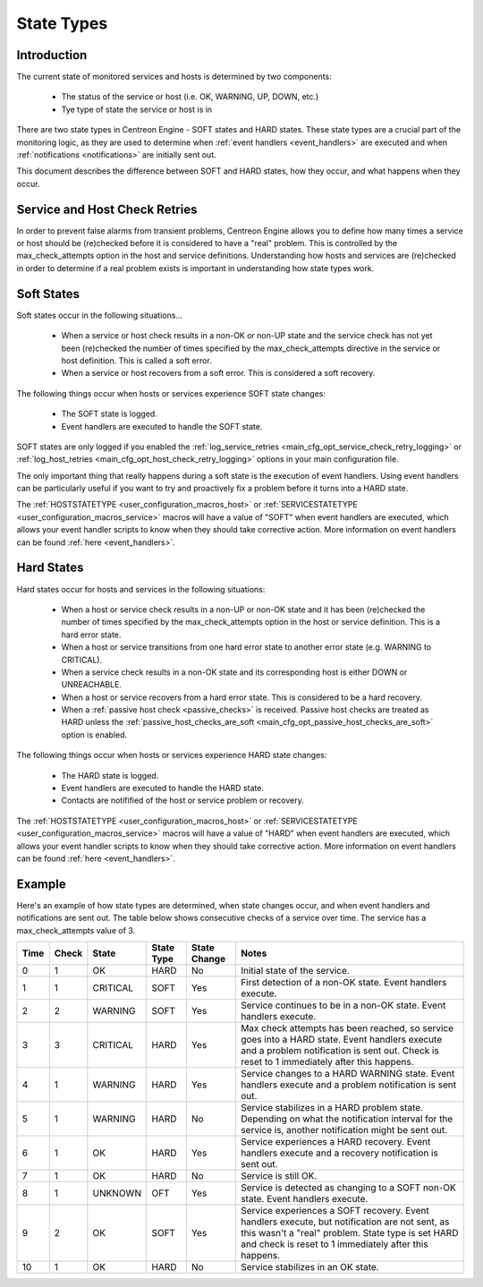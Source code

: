 .. _state_types:

State Types
***********

Introduction
============

The current state of monitored services and hosts is determined by two
components:

  * The status of the service or host (i.e. OK, WARNING, UP, DOWN, etc.)
  * Tye type of state the service or host is in

There are two state types in Centreon Engine - SOFT states and HARD
states. These state types are a crucial part of the monitoring logic, as
they are used to determine when :ref:`event handlers <event_handlers>`
are executed and when :ref:`notifications <notifications>` are
initially sent out.

This document describes the difference between SOFT and HARD states, how
they occur, and what happens when they occur.

Service and Host Check Retries
==============================

In order to prevent false alarms from transient problems, Centreon
Engine allows you to define how many times a service or host should be
(re)checked before it is considered to have a "real" problem. This is
controlled by the max_check_attempts option in the host and service
definitions. Understanding how hosts and services are (re)checked in
order to determine if a real problem exists is important in
understanding how state types work.

Soft States
===========

Soft states occur in the following situations...

  * When a service or host check results in a non-OK or non-UP state and
    the service check has not yet been (re)checked the number of times
    specified by the max_check_attempts directive in the service or host
    definition. This is called a soft error.
  * When a service or host recovers from a soft error. This is
    considered a soft recovery.

The following things occur when hosts or services experience SOFT state
changes:

  * The SOFT state is logged.
  * Event handlers are executed to handle the SOFT state.

SOFT states are only logged if you enabled the
:ref:`log_service_retries <main_cfg_opt_service_check_retry_logging>`
or :ref:`log_host_retries <main_cfg_opt_host_check_retry_logging>`
options in your main configuration file.

The only important thing that really happens during a soft state is the
execution of event handlers. Using event handlers can be particularly
useful if you want to try and proactively fix a problem before it turns
into a HARD state.

The :ref:`HOSTSTATETYPE <user_configuration_macros_host>` or
:ref:`SERVICESTATETYPE <user_configuration_macros_service>` macros will
have a value of "SOFT" when event handlers are executed, which allows
your event handler scripts to know when they should take corrective
action. More information on event handlers can be found
:ref:`here <event_handlers>`.

Hard States
===========

Hard states occur for hosts and services in the following situations:

  * When a host or service check results in a non-UP or non-OK state and
    it has been (re)checked the number of times specified by the
    max_check_attempts option in the host or service definition. This is
    a hard error state.
  * When a host or service transitions from one hard error state to
    another error state (e.g. WARNING to CRITICAL).
  * When a service check results in a non-OK state and its corresponding
    host is either DOWN or UNREACHABLE.
  * When a host or service recovers from a hard error state. This is
    considered to be a hard recovery.
  * When a :ref:`passive host check <passive_checks>` is
    received. Passive host checks are treated as HARD unless the
    :ref:`passive_host_checks_are_soft <main_cfg_opt_passive_host_checks_are_soft>`
    option is enabled.

The following things occur when hosts or services experience HARD state
changes:

  * The HARD state is logged.
  * Event handlers are executed to handle the HARD state.
  * Contacts are notifified of the host or service problem or recovery.

The :ref:`HOSTSTATETYPE <user_configuration_macros_host>` or
:ref:`SERVICESTATETYPE <user_configuration_macros_service>` macros will
have a value of "HARD" when event handlers are executed, which allows
your event handler scripts to know when they should take corrective
action. More information on event handlers can be found
:ref:`here <event_handlers>`.

Example
=======

Here's an example of how state types are determined, when state changes
occur, and when event handlers and notifications are sent out. The table
below shows consecutive checks of a service over time. The service has a
max_check_attempts value of 3.

==== ===== ======== ========== ============ ============================================
Time Check State    State Type State Change Notes
==== ===== ======== ========== ============ ============================================
0    1     OK       HARD       No           Initial state of the service.
1    1     CRITICAL SOFT       Yes          First detection of a non-OK state.
                                            Event handlers execute.
2    2     WARNING  SOFT       Yes          Service continues to be in a non-OK
                                            state. Event handlers execute.
3    3     CRITICAL HARD       Yes          Max check attempts has been reached,
                                            so service goes into a HARD state. Event
                                            handlers execute and a problem
                                            notification is sent out. Check is reset
                                            to 1 immediately after this happens.
4    1     WARNING  HARD       Yes          Service changes to a HARD WARNING state.
                                            Event handlers execute and a problem
                                            notification is sent out.
5    1     WARNING  HARD       No           Service stabilizes in a HARD problem
                                            state. Depending on what the notification
                                            interval for the service is, another
                                            notification might be sent out.
6    1     OK       HARD       Yes          Service experiences a HARD recovery. Event
                                            handlers execute and a recovery notification
                                            is sent out.
7    1     OK       HARD       No           Service is still OK.
8    1     UNKNOWN  OFT        Yes          Service is detected as changing to a SOFT
                                            non-OK state. Event handlers execute.
9    2     OK       SOFT       Yes          Service experiences a SOFT recovery. Event
                                            handlers execute, but notification are not
                                            sent, as this wasn't a "real" problem. State
                                            type is set HARD and check is reset to 1
                                            immediately after this happens.
10   1     OK       HARD       No           Service stabilizes in an OK state.
==== ===== ======== ========== ============ ============================================
